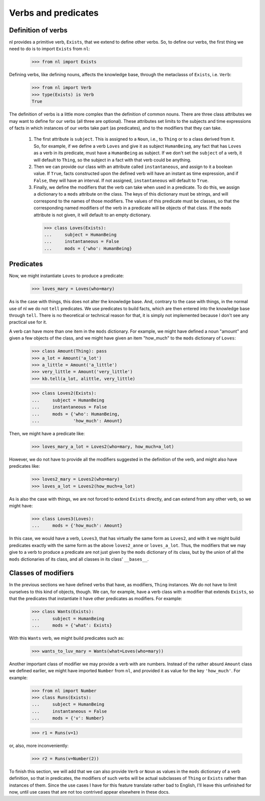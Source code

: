 
Verbs and predicates
====================

Definition of verbs
-------------------

nl provides a primitive verb, ``Exists``, that we extend to define other verbs. So, to define our verbs, the first thing we need to do is to import ``Exists`` from ``nl``:

  >>> from nl import Exists

Defining verbs, like defining nouns, affects the knowledge base, through the metaclasss of ``Exists``, i.e. ``Verb``:

  >>> from nl import Verb
  >>> type(Exists) is Verb
  True

The definition of verbs is a little more complex than the definition of common nouns. There are three class attributes we may want to define for our verbs (all three are optional). These attributes set limits to the subjects and time expressions of facts in which instances of our verbs take part (as predicates), and to the modifiers that they can take.

 #. The first attribute is ``subject``. This is assigned to a ``Noun``, i.e., to ``Thing`` or to a class derived from it. So, for example, if we define a verb ``Loves`` and give it as subject ``HumanBeing``, any fact that has ``Loves`` as a verb in its predicate, must have a ``HumanBeing`` as subject. If we don't set the ``subject`` of a verb, it will default to ``Thing``, so the subject in a fact with that verb could be anything.
 #. Then we can provide our class with an attribute called ``instantaneous``, and assign to it a boolean value. If ``True``, facts constructed upon the defined verb will have an instant as time expression, and if ``False``, they will have an interval. If not assigned, ``instantaneous`` will default to ``True``.
 #. Finally, we define the modifiers that the verb can take when used in a predicate. To do this, we assign a dictionary to a ``mods`` attribute on the class. The keys of this dictionary must be strings, and will correspond to the names of those modifiers. The values of this predicate must be classes, so that the corresponding named modifiers of the verb in a predicate will be objects of that class. If the ``mods`` attribute is not given, it will default to an empty dictionary.

  >>> class Loves(Exists):
  ...     subject = HumanBeing
  ...     instantaneous = False
  ...     mods = {'who': HumanBeing}

Predicates
----------

Now, we might instantiate ``Loves`` to produce a predicate:

  >>> loves_mary = Loves(who=mary)

As is the case with things, this does not alter the knowledge base. And, contrary to the case with things, in the normal use of nl we do not ``tell`` predicates. We use predicates to build facts, which are then entered into the knowledge base through ``tell``. There is no theoretical or technical reason for that, it is simply not implemented because I don't see any practical use for it.

A verb can have more than one item in the ``mods`` dictionary. For example, we might have defined a noun "amount" and given a few objects of the class, and we might have given an item "how_much" to the ``mods`` dictionary of ``Loves``:

  >>> class Amount(Thing): pass
  >>> a_lot = Amount('a_lot')
  >>> a_little = Amount('a_little')
  >>> very_little = Amount('very_little')
  >>> kb.tell(a_lot, alittle, very_little)
  
  >>> class Loves2(Exists):
  ...     subject = HumanBeing
  ...     instantaneous = False
  ...     mods = {'who': HumanBeing,
  ...             'how_much': Amount}

Then, we might have a predicate like:

  >>> loves_mary_a_lot = Loves2(who=mary, how_much=a_lot)

However, we do not have to provide all the modifiers suggested in the definition of the verb, and might also have predicates like:

  >>> loves2_mary = Loves2(who=mary)
  >>> loves_a_lot = Loves2(how_much=a_lot)

As is also the case with things, we are not forced to extend ``Exists`` directly, and can extend from any other verb, so we might have:

  >>> class Loves3(Loves):
  ...     mods = {'how_much': Amount}

In this case, we would have a verb, ``Loves3``, that has virtually the same form as ``Loves2``, and with it we might build predicates exactly with the same form as the above ``loves2_anne`` or ``loves_a_lot``. Thus, the modifiers that we may give to a verb to produce a predicate are not just given by the ``mods`` dictionary of its class, but by the union of all the ``mods`` dictionaries of its class, and all classes in its class' ``__bases__``.

Classes of modifiers
--------------------

In the previous sections we have defined verbs that have, as modifiers, ``Thing`` instances. We do not have to limit ourselves to this kind of objects, though. We can, for example, have a verb class with a modifier that extends ``Exists``, so that the predicates that instantiate it have other predicates as modifiers. For example:

  >>> class Wants(Exists):
  ...     subject = HumanBeing
  ...     mods = {'what': Exists}

With this ``Wants`` verb, we might build predicates such as:

  >>> wants_to_luv_mary = Wants(what=Loves(who=mary))

Another important class of modifier we may provide a verb with are numbers. Instead of the rather absurd ``Amount`` class we defined earlier, we might have imported ``Number`` from ``nl``, and provided it as value for the key ``'how_much'``. For example:

  >>> from nl import Number
  >>> class Runs(Exists):
  ...     subject = HumanBeing
  ...     instantaneous = False
  ...     mods = {'v': Number}

  >>> r1 = Runs(v=1)

or, also, more inconveniently:

  >>> r2 = Runs(v=Number(2))

To finish this section, we will add that we can also provide ``Verb`` or ``Noun`` as values in the ``mods`` dictionary of a verb definition, so that in predicates, the modifiers of such verbs will be actual subclasses of ``Thing`` or ``Exists`` rather than instances of them. Since the use cases I have for this feature translate rather bad to English, I'll leave this unfinished for now, until use cases that are not too contrived appear elsewhere in these docs.
